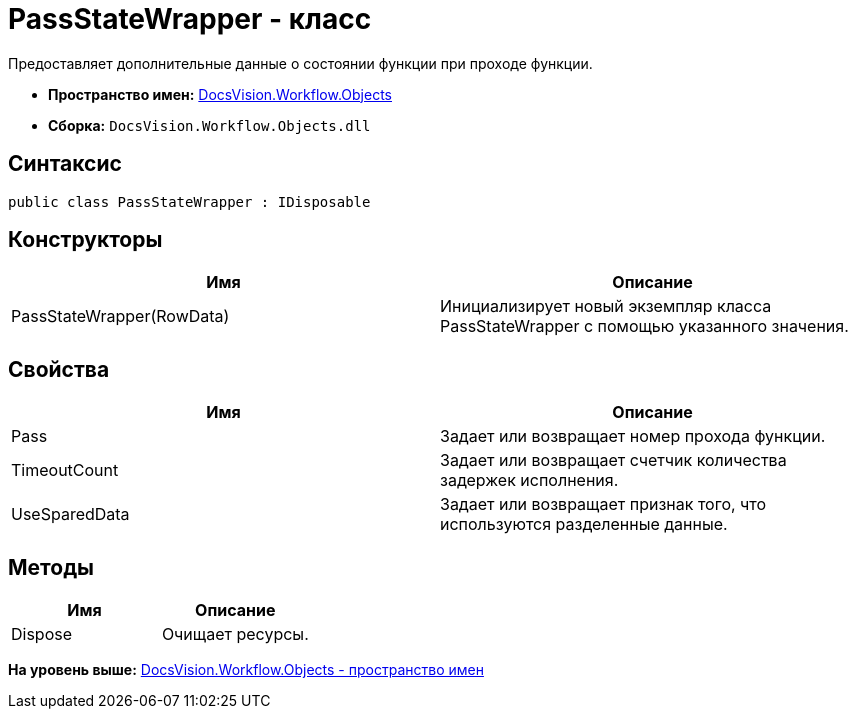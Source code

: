 = PassStateWrapper - класс

Предоставляет дополнительные данные о состоянии функции при проходе функции.

* [.keyword]*Пространство имен:* xref:Objects_NS.adoc[DocsVision.Workflow.Objects]
* [.keyword]*Сборка:* [.ph .filepath]`DocsVision.Workflow.Objects.dll`

== Синтаксис

[source,pre,codeblock,language-csharp]
----
public class PassStateWrapper : IDisposable
----

== Конструкторы

[cols=",",options="header",]
|===
|Имя |Описание
|PassStateWrapper(RowData) |Инициализирует новый экземпляр класса PassStateWrapper с помощью указанного значения.
|===

== Свойства

[cols=",",options="header",]
|===
|Имя |Описание
|Pass |Задает или возвращает номер прохода функции.
|TimeoutCount |Задает или возвращает счетчик количества задержек исполнения.
|UseSparedData |Задает или возвращает признак того, что используются разделенные данные.
|===

== Методы

[cols=",",options="header",]
|===
|Имя |Описание
|Dispose |Очищает ресурсы.
|===

*На уровень выше:* xref:../../../../api/DocsVision/Workflow/Objects/Objects_NS.adoc[DocsVision.Workflow.Objects - пространство имен]
